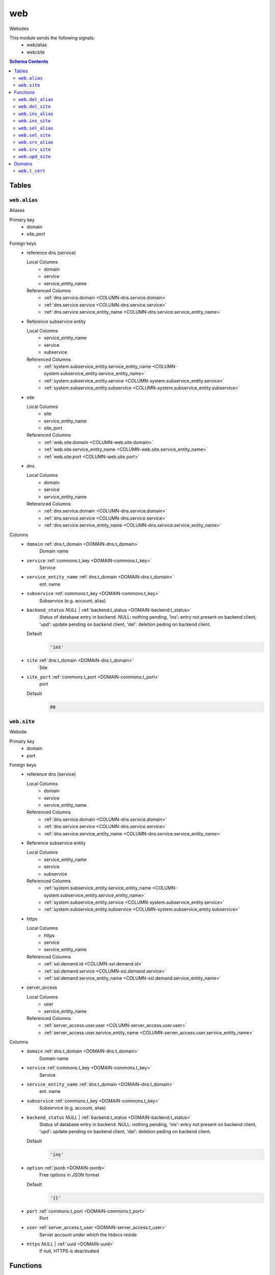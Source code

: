 web
======================================================================

Websites

This module sends the following signals:
 - web/alias
 - web/site

.. contents:: Schema Contents
   :local:
   :depth: 2



Tables
------


.. _TABLE-web.alias:

``web.alias``
~~~~~~~~~~~~~~~~~~~~~~~~~~~~~~~~~~~~~~~~~~~~~~~~~~~~~~~~~~~~~~~~~~~~~~

Aliases

Primary key
 - domain
 - site_port


.. BEGIN FKs

Foreign keys
 - reference dns (service)

   Local Columns
    - domain
    - service
    - service_entity_name

   Referenced Columns
    - :ref:`dns.service.domain <COLUMN-dns.service.domain>`
    - :ref:`dns.service.service <COLUMN-dns.service.service>`
    - :ref:`dns.service.service_entity_name <COLUMN-dns.service.service_entity_name>`

 - Reference subservice entity

   Local Columns
    - service_entity_name
    - service
    - subservice

   Referenced Columns
    - :ref:`system.subservice_entity.service_entity_name <COLUMN-system.subservice_entity.service_entity_name>`
    - :ref:`system.subservice_entity.service <COLUMN-system.subservice_entity.service>`
    - :ref:`system.subservice_entity.subservice <COLUMN-system.subservice_entity.subservice>`

 - site

   Local Columns
    - site
    - service_entity_name
    - site_port

   Referenced Columns
    - :ref:`web.site.domain <COLUMN-web.site.domain>`
    - :ref:`web.site.service_entity_name <COLUMN-web.site.service_entity_name>`
    - :ref:`web.site.port <COLUMN-web.site.port>`

 - dns

   Local Columns
    - domain
    - service
    - service_entity_name

   Referenced Columns
    - :ref:`dns.service.domain <COLUMN-dns.service.domain>`
    - :ref:`dns.service.service <COLUMN-dns.service.service>`
    - :ref:`dns.service.service_entity_name <COLUMN-dns.service.service_entity_name>`


.. END FKs


Columns
 - .. _COLUMN-web.alias.domain:
   
   ``domain`` :ref:`dns.t_domain <DOMAIN-dns.t_domain>`
     Domain name





 - .. _COLUMN-web.alias.service:
   
   ``service`` :ref:`commons.t_key <DOMAIN-commons.t_key>`
     Service





 - .. _COLUMN-web.alias.service_entity_name:
   
   ``service_entity_name`` :ref:`dns.t_domain <DOMAIN-dns.t_domain>`
     ent. name





 - .. _COLUMN-web.alias.subservice:
   
   ``subservice`` :ref:`commons.t_key <DOMAIN-commons.t_key>`
     Subservice (e.g. account, alias)





 - .. _COLUMN-web.alias.backend_status:
   
   ``backend_status`` *NULL* | :ref:`backend.t_status <DOMAIN-backend.t_status>`
     Status of database entry in backend. NULL: nothing pending,
     'ins': entry not present on backend client, 'upd': update
     pending on backend client, 'del': deletion peding on
     backend client.

   Default
    .. code-block:: sql

     'ins'




 - .. _COLUMN-web.alias.site:
   
   ``site`` :ref:`dns.t_domain <DOMAIN-dns.t_domain>`
     Site





 - .. _COLUMN-web.alias.site_port:
   
   ``site_port`` :ref:`commons.t_port <DOMAIN-commons.t_port>`
     port

   Default
    .. code-block:: sql

     80






.. _TABLE-web.site:

``web.site``
~~~~~~~~~~~~~~~~~~~~~~~~~~~~~~~~~~~~~~~~~~~~~~~~~~~~~~~~~~~~~~~~~~~~~~

Website

Primary key
 - domain
 - port


.. BEGIN FKs

Foreign keys
 - reference dns (service)

   Local Columns
    - domain
    - service
    - service_entity_name

   Referenced Columns
    - :ref:`dns.service.domain <COLUMN-dns.service.domain>`
    - :ref:`dns.service.service <COLUMN-dns.service.service>`
    - :ref:`dns.service.service_entity_name <COLUMN-dns.service.service_entity_name>`

 - Reference subservice entity

   Local Columns
    - service_entity_name
    - service
    - subservice

   Referenced Columns
    - :ref:`system.subservice_entity.service_entity_name <COLUMN-system.subservice_entity.service_entity_name>`
    - :ref:`system.subservice_entity.service <COLUMN-system.subservice_entity.service>`
    - :ref:`system.subservice_entity.subservice <COLUMN-system.subservice_entity.subservice>`

 - https

   Local Columns
    - https
    - service
    - service_entity_name

   Referenced Columns
    - :ref:`ssl.demand.id <COLUMN-ssl.demand.id>`
    - :ref:`ssl.demand.service <COLUMN-ssl.demand.service>`
    - :ref:`ssl.demand.service_entity_name <COLUMN-ssl.demand.service_entity_name>`

 - server_access

   Local Columns
    - user
    - service_entity_name

   Referenced Columns
    - :ref:`server_access.user.user <COLUMN-server_access.user.user>`
    - :ref:`server_access.user.service_entity_name <COLUMN-server_access.user.service_entity_name>`


.. END FKs


Columns
 - .. _COLUMN-web.site.domain:
   
   ``domain`` :ref:`dns.t_domain <DOMAIN-dns.t_domain>`
     Domain name





 - .. _COLUMN-web.site.service:
   
   ``service`` :ref:`commons.t_key <DOMAIN-commons.t_key>`
     Service





 - .. _COLUMN-web.site.service_entity_name:
   
   ``service_entity_name`` :ref:`dns.t_domain <DOMAIN-dns.t_domain>`
     ent. name





 - .. _COLUMN-web.site.subservice:
   
   ``subservice`` :ref:`commons.t_key <DOMAIN-commons.t_key>`
     Subservice (e.g. account, alias)





 - .. _COLUMN-web.site.backend_status:
   
   ``backend_status`` *NULL* | :ref:`backend.t_status <DOMAIN-backend.t_status>`
     Status of database entry in backend. NULL: nothing pending,
     'ins': entry not present on backend client, 'upd': update
     pending on backend client, 'del': deletion peding on
     backend client.

   Default
    .. code-block:: sql

     'ins'




 - .. _COLUMN-web.site.option:
   
   ``option`` :ref:`jsonb <DOMAIN-jsonb>`
     Free options in JSON format

   Default
    .. code-block:: sql

     '{}'




 - .. _COLUMN-web.site.port:
   
   ``port`` :ref:`commons.t_port <DOMAIN-commons.t_port>`
     Port





 - .. _COLUMN-web.site.user:
   
   ``user`` :ref:`server_access.t_user <DOMAIN-server_access.t_user>`
     Server account under which the htdocs reside





 - .. _COLUMN-web.site.https:
   
   ``https`` *NULL* | :ref:`uuid <DOMAIN-uuid>`
     If null, HTTPS is deactivated










Functions
---------



.. _FUNCTION-web.del_alias:

``web.del_alias``
~~~~~~~~~~~~~~~~~~~~~~~~~~~~~~~~~~~~~~~~~~~~~~~~~~~~~~~~~~~~~~~~~~~~~~

del

Parameters
 - ``p_domain`` :ref:`dns.t_domain <DOMAIN-dns.t_domain>`
   
    
 - ``p_site_port`` :ref:`commons.t_port <DOMAIN-commons.t_port>`
   
    


Variables defined for body
 - ``v_owner`` :ref:`user.t_user <DOMAIN-user.t_user>`
   
   
 - ``v_login`` :ref:`user.t_user <DOMAIN-user.t_user>`
   
   

Returns
 void


Execute privilege
 - :ref:`userlogin <ROLE-userlogin>`

.. code-block:: plpgsql

   -- begin userlogin prelude
   v_login := (SELECT t.owner FROM "user"._get_login() AS t);
   v_owner := (SELECT t.act_as FROM "user"._get_login() AS t);
   -- end userlogin prelude
   
   
   UPDATE web.alias AS t
       SET backend_status = 'del'
   FROM web.site AS s, server_access.user AS u
   WHERE
       -- JOIN web.site
       s.domain = t.site AND
   
       -- JOIN server_access.user
       u.service_entity_name = t.service_entity_name AND
       u.user = s.user AND
   
       u.owner = v_owner AND
       t.domain = p_domain AND
       t.site_port = p_site_port;
   
   PERFORM backend._conditional_notify(FOUND, 'web', 'alias', p_domain);



.. _FUNCTION-web.del_site:

``web.del_site``
~~~~~~~~~~~~~~~~~~~~~~~~~~~~~~~~~~~~~~~~~~~~~~~~~~~~~~~~~~~~~~~~~~~~~~

del

Parameters
 - ``p_domain`` :ref:`dns.t_domain <DOMAIN-dns.t_domain>`
   
    
 - ``p_port`` :ref:`commons.t_port <DOMAIN-commons.t_port>`
   
    


Variables defined for body
 - ``v_owner`` :ref:`user.t_user <DOMAIN-user.t_user>`
   
   
 - ``v_login`` :ref:`user.t_user <DOMAIN-user.t_user>`
   
   

Returns
 void


Execute privilege
 - :ref:`userlogin <ROLE-userlogin>`

.. code-block:: plpgsql

   -- begin userlogin prelude
   v_login := (SELECT t.owner FROM "user"._get_login() AS t);
   v_owner := (SELECT t.act_as FROM "user"._get_login() AS t);
   -- end userlogin prelude
   
   
   UPDATE web.site AS t
       SET backend_status = 'del'
   FROM server_access.user AS s
   WHERE
       -- JOIN server_access.user
       s.user = t.user AND
       s.service_entity_name = t.service_entity_name AND
   
       t.domain = p_domain AND
       t.port = p_port AND
       s.owner = v_owner;
   
   PERFORM backend._conditional_notify(FOUND, 'web', 'site', p_domain);



.. _FUNCTION-web.ins_alias:

``web.ins_alias``
~~~~~~~~~~~~~~~~~~~~~~~~~~~~~~~~~~~~~~~~~~~~~~~~~~~~~~~~~~~~~~~~~~~~~~

Insert alias

Parameters
 - ``p_domain`` :ref:`dns.t_domain <DOMAIN-dns.t_domain>`
   
    
 - ``p_site`` :ref:`dns.t_domain <DOMAIN-dns.t_domain>`
   
    
 - ``p_site_port`` :ref:`commons.t_port <DOMAIN-commons.t_port>`
   
    


Variables defined for body
 - ``v_owner`` :ref:`user.t_user <DOMAIN-user.t_user>`
   
   
 - ``v_login`` :ref:`user.t_user <DOMAIN-user.t_user>`
   
   

Returns
 void


Execute privilege
 - :ref:`userlogin <ROLE-userlogin>`

.. code-block:: plpgsql

   -- begin userlogin prelude
   v_login := (SELECT t.owner FROM "user"._get_login() AS t);
   v_owner := (SELECT t.act_as FROM "user"._get_login() AS t);
   -- end userlogin prelude
   
   
   PERFORM commons._raise_inaccessible_or_missing(
       EXISTS(
           SELECT TRUE FROM web.site AS t
           JOIN server_access.user AS s
               USING ("user", service_entity_name)
           WHERE
               t.domain = p_site AND
               t.port = p_site_port AND
               s.owner = v_owner
       )
   );
   
   INSERT INTO web.alias
       (domain, service, subservice, site, site_port, service_entity_name)
   VALUES
       (
           p_domain,
           'web',
           'alias',
           p_site,
           p_site_port,
           (SELECT service_entity_name FROM web.site WHERE domain = p_site AND port = p_site_port)
       );
   
   PERFORM backend._notify_domain('web', 'alias', p_domain);



.. _FUNCTION-web.ins_site:

``web.ins_site``
~~~~~~~~~~~~~~~~~~~~~~~~~~~~~~~~~~~~~~~~~~~~~~~~~~~~~~~~~~~~~~~~~~~~~~

Insert site

.. todo:: check owner and contingent

Parameters
 - ``p_domain`` :ref:`dns.t_domain <DOMAIN-dns.t_domain>`
   
    
 - ``p_port`` :ref:`commons.t_port <DOMAIN-commons.t_port>`
   
    
 - ``p_user`` :ref:`server_access.t_user <DOMAIN-server_access.t_user>`
   
    
 - ``p_service_entity_name`` :ref:`dns.t_domain <DOMAIN-dns.t_domain>`
   
    


Variables defined for body
 - ``v_owner`` :ref:`user.t_user <DOMAIN-user.t_user>`
   
   
 - ``v_login`` :ref:`user.t_user <DOMAIN-user.t_user>`
   
   

Returns
 void


Execute privilege
 - :ref:`userlogin <ROLE-userlogin>`

.. code-block:: plpgsql

   -- begin userlogin prelude
   v_login := (SELECT t.owner FROM "user"._get_login() AS t);
   v_owner := (SELECT t.act_as FROM "user"._get_login() AS t);
   -- end userlogin prelude
   
   
   INSERT INTO web.site
       (domain, service, subservice, port, "user", service_entity_name)
       VALUES
       (p_domain, 'web', 'site', p_port, p_user, p_service_entity_name);
   
       PERFORM backend._notify_domain('web', 'site', p_domain);



.. _FUNCTION-web.sel_alias:

``web.sel_alias``
~~~~~~~~~~~~~~~~~~~~~~~~~~~~~~~~~~~~~~~~~~~~~~~~~~~~~~~~~~~~~~~~~~~~~~

Select alias

Parameters
 *None*


Variables defined for body
 - ``v_owner`` :ref:`user.t_user <DOMAIN-user.t_user>`
   
   
 - ``v_login`` :ref:`user.t_user <DOMAIN-user.t_user>`
   
   

Returns
 TABLE

Returned columns
 - ``domain`` :ref:`dns.t_domain <DOMAIN-dns.t_domain>`
    
 - ``site`` :ref:`dns.t_domain <DOMAIN-dns.t_domain>`
    
 - ``site_port`` :ref:`commons.t_port <DOMAIN-commons.t_port>`
    
 - ``backend_status`` :ref:`backend.t_status <DOMAIN-backend.t_status>`
    

Execute privilege
 - :ref:`userlogin <ROLE-userlogin>`

.. code-block:: plpgsql

   -- begin userlogin prelude
   v_login := (SELECT t.owner FROM "user"._get_login() AS t);
   v_owner := (SELECT t.act_as FROM "user"._get_login() AS t);
   -- end userlogin prelude
   
   
   RETURN QUERY
       SELECT
           t.domain,
           t.site,
           t.site_port,
           t.backend_status
       FROM web.alias AS t
   
       JOIN web.site AS u
           ON
               u.domain = t.site AND
               u.port = t.site_port
   
       JOIN server_access.user AS s
           ON
               u.user = s.user AND
               s.service_entity_name = t.service_entity_name
   
       WHERE s.owner = v_owner
       ORDER BY t.backend_status, t.domain;



.. _FUNCTION-web.sel_site:

``web.sel_site``
~~~~~~~~~~~~~~~~~~~~~~~~~~~~~~~~~~~~~~~~~~~~~~~~~~~~~~~~~~~~~~~~~~~~~~

Owner defined via server_access

Parameters
 *None*


Variables defined for body
 - ``v_owner`` :ref:`user.t_user <DOMAIN-user.t_user>`
   
   
 - ``v_login`` :ref:`user.t_user <DOMAIN-user.t_user>`
   
   

Returns
 TABLE

Returned columns
 - ``service`` :ref:`commons.t_key <DOMAIN-commons.t_key>`
    
 - ``subservice`` :ref:`commons.t_key <DOMAIN-commons.t_key>`
    
 - ``domain`` :ref:`dns.t_domain <DOMAIN-dns.t_domain>`
    
 - ``port`` :ref:`commons.t_port <DOMAIN-commons.t_port>`
    
 - ``user`` :ref:`server_access.t_user <DOMAIN-server_access.t_user>`
    
 - ``service_entity_name`` :ref:`dns.t_domain <DOMAIN-dns.t_domain>`
    
 - ``https`` :ref:`commons.t_key <DOMAIN-commons.t_key>`
    
 - ``backend_status`` :ref:`backend.t_status <DOMAIN-backend.t_status>`
    
 - ``option`` :ref:`jsonb <DOMAIN-jsonb>`
    

Execute privilege
 - :ref:`userlogin <ROLE-userlogin>`

.. code-block:: plpgsql

   -- begin userlogin prelude
   v_login := (SELECT t.owner FROM "user"._get_login() AS t);
   v_owner := (SELECT t.act_as FROM "user"._get_login() AS t);
   -- end userlogin prelude
   
   
   RETURN QUERY
       SELECT
           t.service,
           t.subservice,
           t.domain,
           t.port,
           t.user,
           t.service_entity_name,
           t.https,
           t.backend_status,
           t.option
       FROM web.site AS t
       JOIN server_access.user AS s
           USING ("user", service_entity_name)
       WHERE
           s.owner = v_owner
       ORDER BY t.backend_status, t.domain, t.port;



.. _FUNCTION-web.srv_alias:

``web.srv_alias``
~~~~~~~~~~~~~~~~~~~~~~~~~~~~~~~~~~~~~~~~~~~~~~~~~~~~~~~~~~~~~~~~~~~~~~

backend web.alias

Parameters
 - ``p_include_inactive`` :ref:`boolean <DOMAIN-boolean>`
   
    


Variables defined for body
 - ``v_machine`` :ref:`dns.t_domain <DOMAIN-dns.t_domain>`
   
   

Returns
 TABLE

Returned columns
 - ``domain`` :ref:`dns.t_domain <DOMAIN-dns.t_domain>`
    
 - ``site`` :ref:`dns.t_domain <DOMAIN-dns.t_domain>`
    
 - ``site_port`` :ref:`commons.t_port <DOMAIN-commons.t_port>`
    
 - ``backend_status`` :ref:`backend.t_status <DOMAIN-backend.t_status>`
    

Execute privilege
 - :ref:`backend <ROLE-backend>`

.. code-block:: plpgsql

   v_machine := (SELECT "machine" FROM "backend"._get_login());
   
   
   RETURN QUERY
       WITH
   
       -- DELETE
       d AS (
           DELETE FROM web.alias AS t
           WHERE
               backend._deleted(t.backend_status) AND
               backend._machine_priviledged_domain(t.service, t.domain)
       ),
   
       -- UPDATE
       s AS (
           UPDATE web.alias AS t
               SET backend_status = NULL
           WHERE
               backend._machine_priviledged_domain(t.service, t.domain) AND
               backend._active(t.backend_status)
       )
   
       -- SELECT
       SELECT
           t.domain,
           t.site,
           t.site_port,
           t.backend_status
       FROM web.alias AS t
   
       WHERE
           backend._machine_priviledged_domain(t.service, t.domain) AND
           (backend._active(t.backend_status) OR p_include_inactive);



.. _FUNCTION-web.srv_site:

``web.srv_site``
~~~~~~~~~~~~~~~~~~~~~~~~~~~~~~~~~~~~~~~~~~~~~~~~~~~~~~~~~~~~~~~~~~~~~~

backend web.site

Parameters
 - ``p_include_inactive`` :ref:`boolean <DOMAIN-boolean>`
   
    


Variables defined for body
 - ``v_machine`` :ref:`dns.t_domain <DOMAIN-dns.t_domain>`
   
   

Returns
 TABLE

Returned columns
 - ``domain`` :ref:`dns.t_domain <DOMAIN-dns.t_domain>`
    
 - ``port`` :ref:`commons.t_port <DOMAIN-commons.t_port>`
    
 - ``user`` :ref:`server_access.t_user <DOMAIN-server_access.t_user>`
    
 - ``service_entity_name`` :ref:`dns.t_domain <DOMAIN-dns.t_domain>`
    
 - ``https`` :ref:`commons.t_key <DOMAIN-commons.t_key>`
    
 - ``subservice`` :ref:`commons.t_key <DOMAIN-commons.t_key>`
    
 - ``option`` :ref:`jsonb <DOMAIN-jsonb>`
    
 - ``backend_status`` :ref:`backend.t_status <DOMAIN-backend.t_status>`
    

Execute privilege
 - :ref:`backend <ROLE-backend>`

.. code-block:: plpgsql

   v_machine := (SELECT "machine" FROM "backend"._get_login());
   
   
   RETURN QUERY
       WITH
   
       -- DELETE
       d AS (
           DELETE FROM web.site AS t
           WHERE
               backend._deleted(t.backend_status) AND
               backend._machine_priviledged_domain(t.service, t.domain)
       ),
   
       -- UPDATE
       s AS (
           UPDATE web.site AS t
               SET backend_status = NULL
           WHERE
               backend._machine_priviledged_domain(t.service, t.domain) AND
               backend._active(t.backend_status)
       )
   
       -- SELECT
       SELECT
           t.domain,
           t.port,
           t.user,
           t.service_entity_name,
           t.https,
           t.subservice,
           t.option,
           t.backend_status
       FROM web.site AS t
   
       WHERE
           backend._machine_priviledged_domain(t.service, t.domain) AND
           (backend._active(t.backend_status) OR p_include_inactive);



.. _FUNCTION-web.upd_site:

``web.upd_site``
~~~~~~~~~~~~~~~~~~~~~~~~~~~~~~~~~~~~~~~~~~~~~~~~~~~~~~~~~~~~~~~~~~~~~~

set https identif.

Parameters
 - ``p_domain`` :ref:`dns.t_domain <DOMAIN-dns.t_domain>`
   
    
 - ``p_port`` :ref:`commons.t_port <DOMAIN-commons.t_port>`
   
    
 - ``p_identifier`` :ref:`commons.t_key <DOMAIN-commons.t_key>`
   
    


Variables defined for body
 - ``v_owner`` :ref:`user.t_user <DOMAIN-user.t_user>`
   
   
 - ``v_login`` :ref:`user.t_user <DOMAIN-user.t_user>`
   
   

Returns
 void


Execute privilege
 - :ref:`userlogin <ROLE-userlogin>`

.. code-block:: plpgsql

   -- begin userlogin prelude
   v_login := (SELECT t.owner FROM "user"._get_login() AS t);
   v_owner := (SELECT t.act_as FROM "user"._get_login() AS t);
   -- end userlogin prelude
   
   
   UPDATE web.site AS t
       SET https = p_identifier
   FROM server_access.user AS s, dns.service AS u
   WHERE
       s.user = t.user AND
       s.service_entity_name = u.service_entity_name AND
   
       -- dns.service JOIN
       t.domain = u.domain AND
       t.service = u.service AND
   
       s.owner = v_owner AND
       t.domain = p_domain AND
       t.port = p_port;
   
   PERFORM backend._conditional_notify(FOUND, 'web', 'site', p_domain);





Domains
-------



.. _DOMAIN-web.t_cert:

``web.t_cert``
~~~~~~~~~~~~~~~~~~~~~~~~~~~~~~~~~~~~~~~~~~~~~~~~~~~~~~~~~~~~~~~~~~~~~~

PEM cert

Checks
 - ``base64``
    no newlines in db

   .. code-block:: sql

    VALUE ~ '^[a-zA-Z\d/+]+[=]{0,2}$'







.. This file was generated via HamSql

